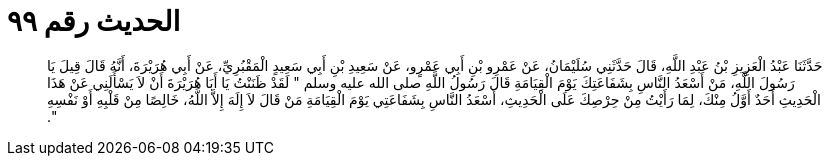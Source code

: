
= الحديث رقم ٩٩

[quote.hadith]
حَدَّثَنَا عَبْدُ الْعَزِيزِ بْنُ عَبْدِ اللَّهِ، قَالَ حَدَّثَنِي سُلَيْمَانُ، عَنْ عَمْرِو بْنِ أَبِي عَمْرٍو، عَنْ سَعِيدِ بْنِ أَبِي سَعِيدٍ الْمَقْبُرِيِّ، عَنْ أَبِي هُرَيْرَةَ، أَنَّهُ قَالَ قِيلَ يَا رَسُولَ اللَّهِ، مَنْ أَسْعَدُ النَّاسِ بِشَفَاعَتِكَ يَوْمَ الْقِيَامَةِ قَالَ رَسُولُ اللَّهِ صلى الله عليه وسلم ‏"‏ لَقَدْ ظَنَنْتُ يَا أَبَا هُرَيْرَةَ أَنْ لاَ يَسْأَلَنِي عَنْ هَذَا الْحَدِيثِ أَحَدٌ أَوَّلُ مِنْكَ، لِمَا رَأَيْتُ مِنْ حِرْصِكَ عَلَى الْحَدِيثِ، أَسْعَدُ النَّاسِ بِشَفَاعَتِي يَوْمَ الْقِيَامَةِ مَنْ قَالَ لاَ إِلَهَ إِلاَّ اللَّهُ، خَالِصًا مِنْ قَلْبِهِ أَوْ نَفْسِهِ ‏"‏‏.‏